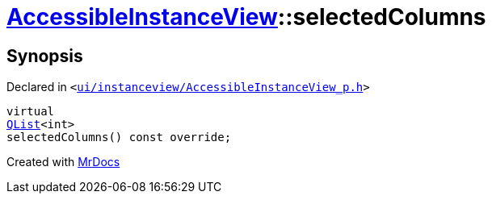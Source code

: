 [#AccessibleInstanceView-selectedColumns]
= xref:AccessibleInstanceView.adoc[AccessibleInstanceView]::selectedColumns
:relfileprefix: ../
:mrdocs:


== Synopsis

Declared in `&lt;https://github.com/PrismLauncher/PrismLauncher/blob/develop/launcher/ui/instanceview/AccessibleInstanceView_p.h#L47[ui&sol;instanceview&sol;AccessibleInstanceView&lowbar;p&period;h]&gt;`

[source,cpp,subs="verbatim,replacements,macros,-callouts"]
----
virtual
xref:QList.adoc[QList]&lt;int&gt;
selectedColumns() const override;
----



[.small]#Created with https://www.mrdocs.com[MrDocs]#
